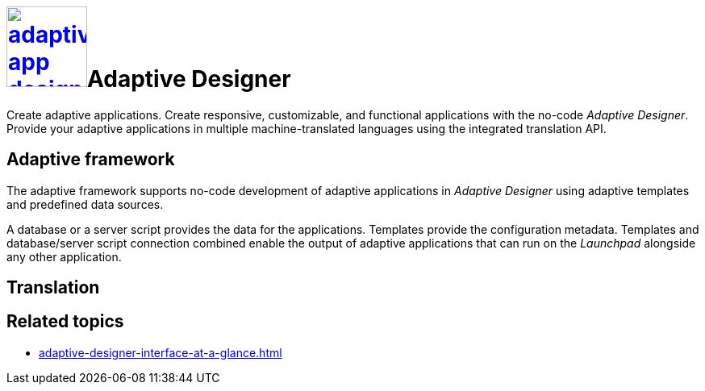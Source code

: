 = image:adaptive-app-designer.png[width=100,link="adaptive-designer-icon.png"]Adaptive Designer

Create adaptive applications.
//TODO Leonie: Think of replacing the service description completely in this case.
Create responsive, customizable, and functional applications with the no-code _Adaptive Designer_. Provide your adaptive applications in multiple machine-translated languages using the integrated translation API.
//TODO Neptune: What API is it exactly?

== Adaptive framework
The adaptive framework supports no-code development of adaptive applications in _Adaptive Designer_ using adaptive templates and predefined data sources.

//TODO overview graphic containing data sources, connector, adaptive designer, launchpad, store, adaptive templates

//TODO Leonie: Polish following paragraph; fix Launchpad terminology; Mention Store and Connector service
A database or a server script provides the data for the applications.
Templates provide the configuration metadata.
Templates and database/server script connection combined enable the output of adaptive applications that can run on the __Launchpad__ alongside any other application.

//TODO Leonie: Fill following section and think of outsourcing it
== Translation

== Related topics
* xref:adaptive-designer-interface-at-a-glance.adoc[]
//(https://community.neptune-software.com/documentation/adaptive-designer-information)

//TODO Leonie: Long list of related topics to come -> all high-level topics?